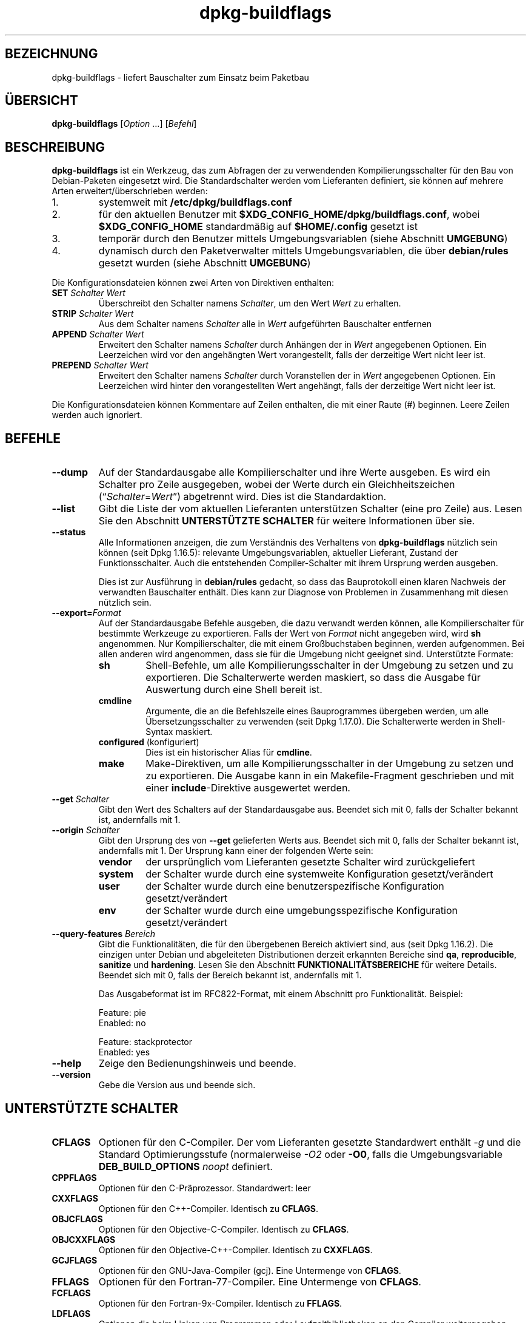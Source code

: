 .\" dpkg manual page - dpkg-buildflags(1)
.\"
.\" Copyright © 2010-2011 Raphaël Hertzog <hertzog@debian.org>
.\" Copyright © 2011 Kees Cook <kees@debian.org>
.\" Copyright © 2011-2015 Guillem Jover <guillem@debian.org>
.\"
.\" This is free software; you can redistribute it and/or modify
.\" it under the terms of the GNU General Public License as published by
.\" the Free Software Foundation; either version 2 of the License, or
.\" (at your option) any later version.
.\"
.\" This is distributed in the hope that it will be useful,
.\" but WITHOUT ANY WARRANTY; without even the implied warranty of
.\" MERCHANTABILITY or FITNESS FOR A PARTICULAR PURPOSE.  See the
.\" GNU General Public License for more details.
.\"
.\" You should have received a copy of the GNU General Public License
.\" along with this program.  If not, see <https://www.gnu.org/licenses/>.
.
.\"*******************************************************************
.\"
.\" This file was generated with po4a. Translate the source file.
.\"
.\"*******************************************************************
.TH dpkg\-buildflags 1 2014\-09\-04 Debian\-Projekt dpkg\-Programmsammlung
.SH BEZEICHNUNG
dpkg\-buildflags \- liefert Bauschalter zum Einsatz beim Paketbau
.
.SH ÜBERSICHT
\fBdpkg\-buildflags\fP [\fIOption\fP …] [\fIBefehl\fP]
.
.SH BESCHREIBUNG
\fBdpkg\-buildflags\fP ist ein Werkzeug, das zum Abfragen der zu verwendenden
Kompilierungsschalter für den Bau von Debian\-Paketen eingesetzt wird.
.
Die Standardschalter werden vom Lieferanten definiert, sie können auf
mehrere Arten erweitert/überschrieben werden:
.IP 1.
systemweit mit \fB/etc/dpkg/buildflags.conf\fP
.IP 2.
für den aktuellen Benutzer mit \fB$XDG_CONFIG_HOME/dpkg/buildflags.conf\fP,
wobei \fB$XDG_CONFIG_HOME\fP standardmäßig auf \fB$HOME/.config\fP gesetzt ist
.IP 3.
temporär durch den Benutzer mittels Umgebungsvariablen (siehe Abschnitt
\fBUMGEBUNG\fP)
.IP 4.
dynamisch durch den Paketverwalter mittels Umgebungsvariablen, die über
\fBdebian/rules\fP gesetzt wurden (siehe Abschnitt \fBUMGEBUNG\fP)
.P
Die Konfigurationsdateien können zwei Arten von Direktiven enthalten:
.TP 
\fBSET\fP\fI Schalter Wert\fP
Überschreibt den Schalter namens \fISchalter\fP, um den Wert \fIWert\fP zu
erhalten.
.TP 
\fBSTRIP\fP\fI Schalter Wert\fP
Aus dem Schalter namens \fISchalter\fP alle in \fIWert\fP aufgeführten Bauschalter
entfernen
.TP 
\fBAPPEND\fP\fI Schalter Wert\fP
Erweitert den Schalter namens \fISchalter\fP durch Anhängen der in \fIWert\fP
angegebenen Optionen. Ein Leerzeichen wird vor den angehängten Wert
vorangestellt, falls der derzeitige Wert nicht leer ist.
.TP 
\fBPREPEND\fP\fI Schalter Wert\fP
Erweitert den Schalter namens \fISchalter\fP durch Voranstellen der in \fIWert\fP
angegebenen Optionen. Ein Leerzeichen wird hinter den vorangestellten Wert
angehängt, falls der derzeitige Wert nicht leer ist.
.P
Die Konfigurationsdateien können Kommentare auf Zeilen enthalten, die mit
einer Raute (#) beginnen. Leere Zeilen werden auch ignoriert.
.SH BEFEHLE
.TP 
\fB\-\-dump\fP
Auf der Standardausgabe alle Kompilierschalter und ihre Werte ausgeben. Es
wird ein Schalter pro Zeile ausgegeben, wobei der Werte durch ein
Gleichheitszeichen (\(lq\fISchalter\fP=\fIWert\fP\(rq) abgetrennt wird. Dies ist
die Standardaktion.
.TP 
\fB\-\-list\fP
Gibt die Liste der vom aktuellen Lieferanten unterstützen Schalter (eine pro
Zeile) aus. Lesen Sie den Abschnitt \fBUNTERSTÜTZTE SCHALTER\fP für weitere
Informationen über sie.
.TP 
\fB\-\-status\fP
Alle Informationen anzeigen, die zum Verständnis des Verhaltens von
\fBdpkg\-buildflags\fP nützlich sein können (seit Dpkg 1.16.5): relevante
Umgebungsvariablen, aktueller Lieferant, Zustand der Funktionsschalter. Auch
die entstehenden Compiler\-Schalter mit ihrem Ursprung werden ausgeben.

Dies ist zur Ausführung in \fBdebian/rules\fP gedacht, so dass das Bauprotokoll
einen klaren Nachweis der verwandten Bauschalter enthält. Dies kann zur
Diagnose von Problemen in Zusammenhang mit diesen nützlich sein.
.TP 
\fB\-\-export=\fP\fIFormat\fP
Auf der Standardausgabe Befehle ausgeben, die dazu verwandt werden können,
alle Kompilierschalter für bestimmte Werkzeuge zu exportieren. Falls der
Wert von \fIFormat\fP nicht angegeben wird, wird \fBsh\fP angenommen. Nur
Kompilierschalter, die mit einem Großbuchstaben beginnen, werden
aufgenommen. Bei allen anderen wird angenommen, dass sie für die Umgebung
nicht geeignet sind. Unterstützte Formate:
.RS
.TP 
\fBsh\fP
Shell\-Befehle, um alle Kompilierungsschalter in der Umgebung zu setzen und
zu exportieren. Die Schalterwerte werden maskiert, so dass die Ausgabe für
Auswertung durch eine Shell bereit ist.
.TP 
\fBcmdline\fP
Argumente, die an die Befehlszeile eines Bauprogrammes übergeben werden, um
alle Übersetzungsschalter zu verwenden (seit Dpkg 1.17.0). Die Schalterwerte
werden in Shell\-Syntax maskiert.
.TP 
\fBconfigured\fP (konfiguriert)
Dies ist ein historischer Alias für \fBcmdline\fP.
.TP 
\fBmake\fP
Make\-Direktiven, um alle Kompilierungsschalter in der Umgebung zu setzen und
zu exportieren. Die Ausgabe kann in ein Makefile\-Fragment geschrieben und
mit einer \fBinclude\fP\-Direktive ausgewertet werden.
.RE
.TP 
\fB\-\-get\fP\fI Schalter\fP
Gibt den Wert des Schalters auf der Standardausgabe aus. Beendet sich mit 0,
falls der Schalter bekannt ist, andernfalls mit 1.
.TP 
\fB\-\-origin\fP\fI Schalter\fP
Gibt den Ursprung des von \fB\-\-get\fP gelieferten Werts aus. Beendet sich mit
0, falls der Schalter bekannt ist, andernfalls mit 1. Der Ursprung kann
einer der folgenden Werte sein:
.RS
.TP 
\fBvendor\fP
der ursprünglich vom Lieferanten gesetzte Schalter wird zurückgeliefert
.TP 
\fBsystem\fP
der Schalter wurde durch eine systemweite Konfiguration gesetzt/verändert
.TP 
\fBuser\fP
der Schalter wurde durch eine benutzerspezifische Konfiguration
gesetzt/verändert
.TP 
\fBenv\fP
der Schalter wurde durch eine umgebungsspezifische Konfiguration
gesetzt/verändert
.RE
.TP 
\fB\-\-query\-features\fP\fI Bereich\fP
Gibt die Funktionalitäten, die für den übergebenen Bereich aktiviert sind,
aus (seit Dpkg 1.16.2). Die einzigen unter Debian und abgeleiteten
Distributionen derzeit erkannten Bereiche sind \fBqa\fP, \fBreproducible\fP,
\fBsanitize\fP und \fBhardening\fP. Lesen Sie den Abschnitt
\fBFUNKTIONALITÄTSBEREICHE\fP für weitere Details. Beendet sich mit 0, falls
der Bereich bekannt ist, andernfalls mit 1.
.IP
Das Ausgabeformat ist im RFC822\-Format, mit einem Abschnitt pro
Funktionalität. Beispiel:
.IP
.nf
  Feature: pie
  Enabled: no

  Feature: stackprotector
  Enabled: yes
.fi
.TP 
\fB\-\-help\fP
Zeige den Bedienungshinweis und beende.
.TP 
\fB\-\-version\fP
Gebe die Version aus und beende sich.
.
.SH "UNTERSTÜTZTE SCHALTER"
.TP 
\fBCFLAGS\fP
Optionen für den C\-Compiler. Der vom Lieferanten gesetzte Standardwert
enthält \fI\-g\fP und die Standard Optimierungsstufe (normalerweise \fI\-O2\fP oder
\fB\-O0\fP, falls die Umgebungsvariable \fBDEB_BUILD_OPTIONS\fP \fInoopt\fP definiert.
.TP 
\fBCPPFLAGS\fP
Optionen für den C\-Präprozessor. Standardwert: leer
.TP 
\fBCXXFLAGS\fP
Optionen für den C++\-Compiler. Identisch zu \fBCFLAGS\fP.
.TP 
\fBOBJCFLAGS\fP
Optionen für den Objective\-C\-Compiler. Identisch zu \fBCFLAGS\fP.
.TP 
\fBOBJCXXFLAGS\fP
Optionen für den Objective\-C++\-Compiler. Identisch zu \fBCXXFLAGS\fP.
.TP 
\fBGCJFLAGS\fP
Optionen für den GNU\-Java\-Compiler (gcj). Eine Untermenge von \fBCFLAGS\fP.
.TP 
\fBFFLAGS\fP
Optionen für den Fortran\-77\-Compiler. Eine Untermenge von \fBCFLAGS\fP.
.TP 
\fBFCFLAGS\fP
Optionen für den Fortran\-9x\-Compiler. Identisch zu \fBFFLAGS\fP.
.TP 
\fBLDFLAGS\fP
Optionen die beim Linken von Programmen oder Laufzeitbibliotheken an den
Compiler weitergegeben werden (falls der Linker direkt aufgerufen wird,
müssen \fB\-Wl\fP und \fB,\fP aus diesen Optionen entfernt werden). Standardmäßig
leer.
.PP
Neue Schalter können in Zukunft hinzugefügt werden, falls die Notwendigkeit
aufkommt (beispielsweise, um weitere Sprachen zu unterstützen).
.
.SH FUNKTIONALITÄTSBEREICHE
.P
Jede Bereichsfunktionalität kann durch den entsprechenden Bereichswert in
den Umgebungsvariablen \fBDEB_BUILD_OPTIONS\fP und \fBDEB_BUILD_MAINT_OPTIONS\fP
mit den \(oq\fB+\fP\(cq\- und \(oq\fB\-\fP\(cq\-Schaltern aktiviert und deaktiviert
werden. Soll beispielsweise für \fBhardening\fP die \(lqpie\(rq\-Funktionalität
aktiviert und die \(lqfortify\(rq\-Funktionalität deaktiviert werden, können
Sie Folgendes in \fBdebian/rules\fP verwenden:
.P
  export DEB_BUILD_MAINT_OPTIONS=hardening=+pie,\-fortify
.P
Die spezielle Funktionalität \fBall\fP (in allen Bereichen gültig) kann dazu
verwandt werden, alle Bereichsfunktionalitäten auf einmal zu aktivieren oder
zu deaktiveren. Um daher alles im Bereich \fBhardening\fP zu deaktiveren und
nur \(lqformat\(rq und \(lqfortify\(rq zu aktiveren, kann Folgendes
eingesetzt werden:
.P
  export DEB_BUILD_MAINT_OPTIONS=hardening=\-all,+format,+fortify
.
.SS QS
Mehrere Optionen zur Kompilierung (Details weiter unten) können verwandt
werden, um dabei zu helfen, Probleme im Quellcode oder im Bausystem zu
erkennen.
.TP 
\fBbug\fP
Diese Einstellung (standardmäßig deaktiviert) fügt Warnoptionen hinzu, die
zuverlässig problematischen Quellcode erkennen. Diese Warnungen sind
fatal. Die einzigen derzeit unterstützten Schalter sind \fBCFLAGS\fP und
\fBCXXFLAGS\fP, wobei die Schalter auf \fB\-Werror=array\-bounds\fP,
\fB\%\-Werror=clobbered\fP, \fB\%\-Werror=implicit\-function\-declaration\fP und
\fB\%\-Werror=volatile\-register\-var\fP gesetzt werden.
.
.TP 
\fBcanary\fP
Diese Einstellung (standardmäßig deaktiviert) fügt
Pseudo\-Kanarienvögel\-Optionen zu den Bauschaltern hinzu, so dass die
Bauprotokolle überprüft werden können, wie die Bauschalter sich
fortpflanzen. Dies erlaubt, Auslassungen in den normalen
Bauschaltereinstellungen zu finden. Derzeit werden nur die Schalter
\fBCPPFLAGS\fP, \fBCFLAGS\fP, \fBOBJCFLAGS\fP, \fBCXXFLAGS\fP und \fBOBJCXXFLAGS\fP
unterstützt, wobei die Schalter auf
\fB\-D__DEB_CANARY_\fP\fISchalter\fP_\fIZufallskennung\fP\fB__\fP gesetzt werden, und
\fBLDFLAGS\fP, das auf \fB\-Wl,\-z,deb\-canary\-\fP\fIZufallskennung\fP gesetzt wird.
.
.SS Bereinigung
Mehrere Kompilierzeit\-Optionen (weiter unten beschrieben) können dazu
verwandt werden, ein erstelltes Programm vor Speicherverfälschungsangriffen
Speicherlecks, Verwendung nach Freigabe, Daten\-Zugriffswettläufen (»races«)
in Threads und Fehlern durch undefiniertes Verhalten zu bereinigen.
.TP 
\fBaddress\fP
Diese Einstellung (standardmäßig deaktiviert) fügt \fB\-fsanitize=address\fP zu
\fBLDFLAGS\fP und \fB\-fsanitize=address \-fno\-omit\-frame\-pointer\fP zu \fBCFLAGS\fP
und \fBCXXFLAGS\fP hinzu.
.TP 
\fBthread\fP
Diese Einstellung (standardmäßig deaktiviert) fügt \fB\-fsanitize=thread\fP zu
\fBCFLAGS\fP, \fBCXXFLAGS\fP und \fBLDFLAGS\fP hinzu.
.TP 
\fBleak\fP
Diese Einstellung (standardmäßig deaktiviert) fügt \fB\-fsanitize=leak\fP zu
\fBLDFLAGS\fP hinzu. Sie wird automatisch deaktiviert, falls entweder die
Funktionalitäten \fBaddress\fP oder \fBthread\fP aktiviert werden, da diese sie
einschließen.
.TP 
\fBundefined\fP
Diese Einstellung (standardmäßig deaktiviert) fügt \fB\-fsanitize=undefined\fP
zu \fBCFLAGS\fP, \fBCXXFLAGS\fP und \fBLDFLAGS\fP hinzu.
.SS Härtung
Mehrere Kompilierzeit\-Optionen (weiter unten beschrieben) können dazu
verwandt werden, ein erstelltes Programm gegen Speicherverfälschungsangriffe
zu härten, oder zusätzliche Warnungsmeldungen während der Übersetzung
auszugeben. Sie werden für Architekturen, die diese unterstützen,
standardmäßig aktiviert; die Ausnahmen sind unten angegeben.
.TP 
\fBformat\fP
Diese Einstellung (standardmäßig aktiviert) fügt \fB\-Wformat
\-Werror=format\-security\fP zu \fBCFLAGS\fP, \fBCXXFLAGS\fP \fBCXXFLAGS\fP, \fBOBJCFLAGS\fP
und \fBOBJCXXFLAGS\fP hinzu. Damit wird über inkorrekte
Formatzeichenkettenverwendungen gewarnt und zu einem Fehler führen, wenn
Formatfunktionen deart verwandt werden, dass daraus ein mögliches
Sicherheitsproblem werden könnte. Derzeit warnt dies über Aufrufe auf
\fBprintf\fP\- und \fBscanf\fP\-Funktionen, bei denen die Formatzeichenkette nicht
eine reine Zeichenkette ist und es keine Formatargumente gibt, wie in
\fBprintf(foo);\fP statt \fBprintf("%s", foo);\fP. Dies könnte ein
Sicherheitsproblem sein, falls die Formatzeichenkette aus einer
unvertrauenswürdigen Eingabe stammt und \(oq%n\(cq enthält.
.
.TP 
\fBfortify\fP
Diese Einstellung (standardmäßig aktiviert) fügt \fB\-D_FORTIFY_SOURCE=2\fP zu
\fBCPPFLAGS\fP hinzu. Während der Code\-Erstellung hat der Compiler umfangreiche
Informationen über Puffergrößen (wo möglich) und versucht, unsichere
unbegrenzte Pufferfunktionsaufrufe durch längenbegrenzte zu ersetzen. Das
ist besonders für alten, verkramten Code nützlich. Zusätzlich werden
Formatzeichenketten in schreibbarem Speicher, die \(oq%n\(cq enthalten,
blockiert. Falls eine Anwendung von solchen Formatzeichenketten abhängt,
müssen dafür andere Lösungsmöglichkeiten gefunden werden.

Beachten Sie, dass die Quellen auch mit \fB\-O1\fP oder höher übersetzt werden
müssen, damit diese Option einen Effekt hat. Falls die Umgebungsvariable
\fBDEB_BUILD_OPTIONS\fP \fInoopt\fP enthält, dann wird die Unterstützung von
\fBfortify\fP aufgrund neuer Warnungen von Glibc 2.16 und neuer deaktiviert.
.TP 
\fBstackprotector\fP
Diese Einstellung (standardmäßig aktiviert falls stackprotectorstrong nicht
verwandt wird) fügt \fB\-fstack\-protector \-\-param=ssp\-buffer\-size=4\fP zu
\fBCFLAGS\fP, \fBCXXFLAGS\fP, \fBOBJCFLAGS\fP, \fBOBJCXXFLAGS\fP, \fBGCJFLAGS\fP, \fBFFLAGS\fP
und \fBFCFLAGS\fP hinzu. Dies fügt Sicherheitsprüfungen gegen die
Überschreibung des Stapelspeichers (Stacks) hinzu. Damit werden viele
mögliche Code\-Einfügeangriffe zu Abbruchsituationen. Im besten Fall werden
damit Code\-Einfügungsangriffe zu Diensteverweigerungsangriffen oder zu
keinen Problemen (abhängig von der Anwendung).

Diese Funktionalität benötigt das Linken mit Glibc (oder einem anderen
Anbieter von \fB__stack_chk_fail\fP). Sie muss daher deaktiviert werden, wenn
mit \fB\-nostdlib\fP oder \fB\-ffreestanding\fP oder Ähnlichem gebaut wird.
.
.TP 
\fBstackprotectorstrong\fP
Diese Einstellung (standardmäßig aktiviert) fügt \fB\-fstack\-protector\-strong\fP
zu \fBCFLAGS\fP, \fBCXXFLAGS\fP, \fBOBJCFLAGS\fP, \fBOBJCXXFLAGS\fP, \fBGCJFLAGS\fP,
\fBFFLAGS\fP und \fBFCFLAGS\fP hinzu. Dies ist eine stärkere Variante von
\fBstackprotector\fP allerdings ohne signifikante Einbußen bei der Leistung.

Deaktivierung von \fBstackprotector\fP deaktiviert auch diese Einstellung.

Diese Funktionalität stellt die gleichen Anforderungen wie \fBstackprotector\fP
und benötigt zusätzlich Gcc 4.9 oder neuer.
.
.TP 
\fBrelro\fP
Diese Einstellung (standardmäßig aktiviert) fügt \fB\-Wl,\-z,relro\fP zu
\fBLDFLAGS\fP hinzu. Während des Ladens des Programms müssen mehrere
ELF\-Speicherabschnitte vom Binder (Linker) geschrieben werden. Diese
Einstellung signalisiert dem Ladeprogramm, diese Abschnitte in
nur\-Lese\-Zugriff zu ändern, bevor die Steuerung an das Programm übergeben
wird. Insbesondere verhindert dies GOT\-Überschreibeangriffe. Falls diese
Option deaktiviert ist, wird auch \fBbindnow\fP deaktiviert.
.
.TP 
\fBbindnow\fP
Diese Einstellung (standardmäßig deaktiviert) fügt \fB\-Wl,\-z,now\fP zu
\fBLDFLAGS\fP hinzu. Während des Ladens des Programms werden alle dynamischen
Symbole aufgelöst, womit das gesamte PLT nur\-lesend markiert werden kann
(aufgrund von \fBrelro\fP oben). Diese Option kann nicht aktiviert werden,
falls \fBrelro\fP nicht aktiviert ist.
.
.TP 
\fBpie\fP
Diese Einstellung (standardmäßig deaktiviert) fügt \fB\-fPIE\fP zu \fBCFLAGS\fP,
\fBCXXFLAGS\fP, \fBOBJCFLAGS\fP, \fBOBJCXXFLAGS\fP, \fBGCJFLAGS\fP, \fBFFLAGS\fP und
\fBFCFLAGS\fP sowie \fB\-fPIE \-pie\fP zu \fBLDFLAGS\fP hinzu. »Position Independent
Executable« (positionsunabhängige Programme) werden benötigt, um »Address
Space Layout Randomization« (Bereitstellung eines zufälligen
Adressbereichlayouts) auszunutzen, der von einigen Kernelversionen
bereitgestellt wird. Während ASLR bereits für Datenbereiche auf dem Stapel
(Stack) und Heap erzwungen werden kann (brk und mmap), müssen die
Codebereiche positionsunabhängig übersetzt werden. Laufzeitbibliotheken
machen dies bereits (\-fPIC), so dass sie ASLR automatisch erhalten, aber
Programm\-.text\-Regionen müssen mit PIE gebaut werden, um ASLR zu
erhalten. Wenn dies passiert, sind ROP\- (Return Oriented Programming)
Angriffe sehr viel schwerer durchzuführen, da es keine statischen Orte mehr
gibt, zu denen während eines Speicherverfälschungsangriffs hingesprungen
werden könnte.

Dies ist nicht mit \fB\-fPIC\fP kompatibel, daher muss beim Erstellen von
Laufzeitbibliotheken Vorsicht angewandt werden.

Static libraries can be used by programs or other shared libraries.
Depending on the flags used to compile all the objects within a static
library, these libraries will be usable by different sets of objects:

.RS
.TP 
none
Cannot be linked into a PIE program, nor a shared library.
.TP 
\fB\-fPIE\fP
Can be linked into any program, but not a shared library.
.TP 
\fB\-fPIC\fP
Can be linked into any program and shared library.
.RE

.IP
Unconditionally passing \fB\-fPIE\fP, \fB\-fpie\fP or \fB\-pie\fP to a build\-system
using libtool is safe as these flags will get stripped when building shared
libraries.  Otherwise on projects that build both programs and shared
libraries you might need to make sure that when building the shared
libraries \fB\-fPIC\fP is always passed last (so that it overrides any previous
\fB\-PIE\fP) to compilation flags such as \fBCFLAGS\fP, and \fB\-shared\fP is passed
last (so that it overrides any previous \fB\-pie\fP) to linking flags such as
\fBLDFLAGS\fP.

.IP
Zusätzlich können auf einigen Architekturen mit sehr wenigen Registern (dazu
gehört aber i386 nicht mehr, seitdem in GCC >= 5 Optimierungen
erfolgten) Leistungsverluste von bis zu 15% in sehr text\-Segment\-lastigen
Anwendungsfällen auftreten, da PIE über allgemeine Register implementiert
ist; in den meisten Anwendungsfällen sind dies weniger als 1%. Architekturen
mit mehr allgemeinen Registern (z.B. Amd64) erfahren nicht diese
Schlimmstfall\-Strafe.
.SS Reproduzierbarkeit
Die Kompilierzeit\-Optionen (weiter unten beschrieben) können dazu verwandt
werden, die Reproduzierbarkeit zu verbessern oder zusätzliche
Warnungsmeldungen während der Übersetzung auszugeben. Sie werden für
Architekturen, die diese unterstützen, standardmäßig aktiviert; die
Ausnahmen sind unten angegeben.
.TP 
\fBtimeless\fP
Diese (standardmäßig aktivierte) Einstellung fügt \fB\-Wdate\-time\fP zu
\fBCPPFLAGS\fP hinzu. Dies führt zu Warnungen, wenn die Makros \fB__TIME__\fP,
\fB__DATE__\fP und \fB\%__TIMESTAMP__\fP verwandt werden.
.
.TP 
\fBfixdebugpath\fP
This setting (disabled by default) adds
\fB\%\-fdebug\-path\-map=\fP\fIBUILDPATH\fP\fB=.\fP to \fBCFLAGS\fP, \fBCXXFLAGS\fP,
\fBOBJCFLAGS\fP, \fBOBJCXXFLAGS\fP, \fBGCJFLAGS\fP, \fBFFLAGS\fP and \fBFCFLAGS\fP where
\fBBUILDPATH\fP is set to the top\-level directory of the package being built.
This has the effect of removing the build path from any generated debug
symbols.
.
.SH UMGEBUNG
Es gibt zwei Gruppen von Umgebungsvariablen, die den gleichen Vorgang
durchführen. Der erste (DEB_\fISchalter\fP_\fIVorg\fP) sollte niemals innerhalb
von \fBdebian/rules\fP verwandt werden. Er ist für Benutzer gedacht, die das
Quellpaket mit anderen Bauschaltern erneut bauen möchten. Der zweite Satz
(DEB_\fISchalter\fP_MAINT_\fIVorg\fP) sollte nur durch Paketbetreuer in
\fBdebian/rules\fP verwandt werden, um die entstehenden Bauschalter zu ändern.
.TP 
\fBDEB_\fP\fISchalter\fP\fB_SET\fP
.TQ
\fBDEB_\fP\fISchalter\fP\fB_MAINT_SET\fP
Diese Variable kann zum Erzwingen des für \fISchalter\fP zurückgegebenen Werts
verwandt werden.
.TP 
\fBDEB_\fP\fISchalter\fP\fB_STRIP\fP
.TQ
\fBDEB_\fP\fISchalter\fP\fB_MAINT_STRIP\fP
Diese Variable kann zum Bereitstellen einer durch Leerzeichen getrennten
Liste von Optionen verwandt werden, die aus dem Satz von \fISchalter\fP
zurückgelieferten Schaltern entfernt werden.
.TP 
\fBDEB_\fP\fISchalter\fP\fB_APPEND\fP
.TQ
\fBDEB_\fP\fISchalter\fP\fB_MAINT_APPEND\fP
Diese Variable kann zum Anhängen ergänzender Optionen zum Wert, der von
\fISchalter\fP zurückgegeben wird, verwandt werden.
.TP 
\fBDEB_\fP\fISchalter\fP\fB_PREPEND\fP
.TQ
\fBDEB_\fP\fISchalter\fP\fB_MAINT_PREPEND\fP
Diese Variable kann zum Voranstellen ergänzender Optionen zum Wert, der von
\fISchalter\fP zurückgegeben wird, verwandt werden.
.TP 
\fBDEB_BUILD_OPTIONS\fP
.TQ
\fBDEB_BUILD_MAINT_OPTIONS\fP
Diese Variablen können von Benutzern oder Betreuern zum Deaktivieren oder
Aktivieren verschiedener Bereichsfunktionalitäten benutzt werden, die
Bauschalter beeinflussen. Die Variable \fBDEB_BUILD_MAINT_OPTIONS\fP setzt jede
Einstellung in den Funktionalitätsbereichen \fBDEB_BUILD_OPTIONS\fP außer
Kraft. Lesen Sie den Abschnitt \fBFUNKTIONALITÄTSBEREICHE\fP für weitere
Details.
.TP 
\fBDEB_VENDOR\fP
This setting defines the current vendor.  If not set, it will discover the
current vendor by reading \fB\%/etc/dpkg/origins/default\fP.
.TP 
\fBDEB_BUILD_PATH\fP
This variable sets the build path (since dpkg 1.18.8) to use in features
such as \fBfixdebugpath\fP so that they can be controlled by the caller.  This
variable is currently Debian and derivatives\-specific.
.
.SH DATEIEN
.SS Konfigurationsdateien
.TP 
\fB/etc/dpkg/buildflags.conf\fP
Systemweite Konfigurationsdatei
.TP 
\fB$XDG_CONFIG_HOME/dpkg/buildflags.conf\fP oder 
.TQ
\fB$HOME/.config/dpkg/buildflags.conf\fP
Benutzer\-Konfigurationsdatei
.SS Paketierungsunterstützung
.TP 
\fB/usr/share/dpkg/buildflags.mk\fP
Makefile\-Schnipsel, das alle von \fBdpkg\-buildflags\fP unterstützten Schalter
in Variablen laden (und optional exportieren) wird. (seit Dpkg 1.16.1)
.
.SH BEISPIELE
Um Bauschalter an eine Baubefehl in einer Makefile zu übergeben:
.PP
.RS 4
.nf
$(MAKE) $(shell dpkg\-buildflags \-\-export=cmdline)

\&./configure $(shell dpkg\-buildflags \-\-export=cmdline)
.fi
.RE
.PP
Um Bauschalter in einem Shell\-Skript oder Shell\-Fragement zu setzen, kann
\fBeval\fP verwendet werden, um die Ausgabe zu interpretieren und die Schalter
in die Umgebung zu exportieren:
.PP
.RS 4
.nf
eval "$(dpkg\-buildflags \-\-export=sh)" && make
.fi
.RE
.PP
Oder die Positionsparameter zu setzen, die an einen Befehl übergeben werden
sollen:
.PP
.RS 4
.nf
eval "set \-\- $(dpkg\-buildflags \-\-export=cmdline)"
for dir in a b c; do (cd $dir && ./configure "$@" && make); done
.fi
.RE
.
.SS "Verwendung in debian/rules"
Sie sollten \fBdpkg\-buildflags\fP aufrufen oder \fBbuildflags.mk\fP in die Datei
\fBdebian/rules\fP einbinden, um die benötigten Bauschalter, die an das
Bausystem weitergegeben werden sollen, abzufragen. Beachten Sie, dass ältere
Versionen von \fBdpkg\-buildpackage\fP (vor Dpkg 1.16.1) diese Variablen
automatisch exportierten. Allerdings sollten Sie sich nicht darauf
verlassen, da dies den manuellen Aufruf von \fBdebian/rules\fP nicht korrekt
ermöglicht.
.PP
Für Pakete mit Autoconf\-artigen Bausystemen können Sie die relevanten
Optionen direkt wie oben gezeigt an Configure oder \fBmake\fP(1) übergeben.
.PP
Für andere Bausysteme oder wenn Sie feingranularere Steuerung benötigen
(welcher Schalter wo weitergegeben wird), können Sie \fB\-\-get\fP
verwenden. Oder Sie können stattdessen \fBbuildflags.mk\fP einbinden, das sich
um den Aufruf von \fB\%dpkg\-buildflags\fP kümmert und die Bauschalter in
Make\-Variablen speichert.
.PP
Falls Sie alle Bauschalter in die Umgebung exportieren möchten (wo sie dann
vom Baussystem eingelesen werden können):
.PP
.RS 4
.nf
DPKG_EXPORT_BUILDFLAGS = 1
include /usr/share/dpkg/buildflags.mk
.fi
.RE
.PP
Für zusätzliche Steuerung was exportiert wird, können Sie die Variablen
manuell exportieren (da keine standardmäßig exportiert werden):
.PP
.RS 4
.nf
include /usr/share/dpkg/buildflags.mk
export CPPFLAGS CFLAGS LDFLAGS
.fi
.RE
.PP
Und natürlich können Sie die Schalter manuell an Befehle weitergeben:
.PP
.RS 4
.nf
include /usr/share/dpkg/buildflags.mk
build\-arch:
\&	$(CC) \-o hello hello.c $(CPPFLAGS) $(CFLAGS) $(LDFLAGS)
.fi
.RE
.SH ÜBERSETZUNG
Die deutsche Übersetzung wurde 2004, 2006-2016 von Helge Kreutzmann
<debian@helgefjell.de>, 2007 von Florian Rehnisch <eixman@gmx.de> und
2008 von Sven Joachim <svenjoac@gmx.de>
angefertigt. Diese Übersetzung ist Freie Dokumentation; lesen Sie die
GNU General Public License Version 2 oder neuer für die Kopierbedingungen.
Es gibt KEINE HAFTUNG.
